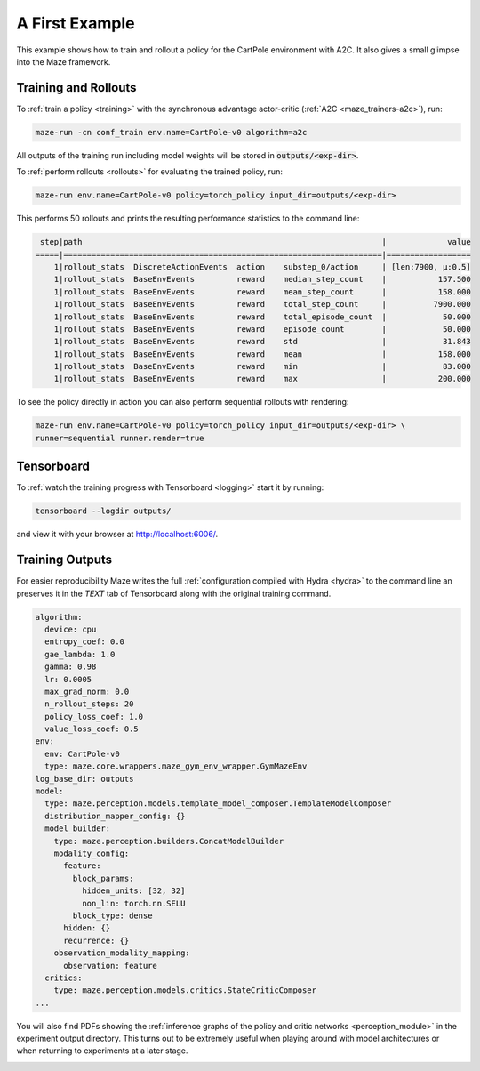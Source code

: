 .. _first_example:

A First Example
===============

This example shows how to train and rollout a policy for the CartPole environment with A2C.
It also gives a small glimpse into the Maze framework.

Training and Rollouts
---------------------

To :ref:`train a policy <training>` with the synchronous advantage actor-critic (:ref:`A2C <maze_trainers-a2c>`), run:

.. code:: bash

    maze-run -cn conf_train env.name=CartPole-v0 algorithm=a2c

All outputs of the training run including model weights will be stored in :code:`outputs/<exp-dir>`.

To :ref:`perform rollouts <rollouts>` for evaluating the trained policy, run:

.. code:: bash

    maze-run env.name=CartPole-v0 policy=torch_policy input_dir=outputs/<exp-dir>

This performs 50 rollouts and prints the resulting performance statistics to the command line:

.. code:: bash

     step|path                                                                |             value
    =====|====================================================================|==================
        1|rollout_stats  DiscreteActionEvents  action    substep_0/action     | [len:7900, μ:0.5]
        1|rollout_stats  BaseEnvEvents         reward    median_step_count    |           157.500
        1|rollout_stats  BaseEnvEvents         reward    mean_step_count      |           158.000
        1|rollout_stats  BaseEnvEvents         reward    total_step_count     |          7900.000
        1|rollout_stats  BaseEnvEvents         reward    total_episode_count  |            50.000
        1|rollout_stats  BaseEnvEvents         reward    episode_count        |            50.000
        1|rollout_stats  BaseEnvEvents         reward    std                  |            31.843
        1|rollout_stats  BaseEnvEvents         reward    mean                 |           158.000
        1|rollout_stats  BaseEnvEvents         reward    min                  |            83.000
        1|rollout_stats  BaseEnvEvents         reward    max                  |           200.000

To see the policy directly in action you can also perform sequential rollouts with rendering:

.. code:: bash

   maze-run env.name=CartPole-v0 policy=torch_policy input_dir=outputs/<exp-dir> \
   runner=sequential runner.render=true


.. image:: cartpole_img.png
    :width: 40 %
    :align: center

Tensorboard
-----------

To :ref:`watch the training progress with Tensorboard <logging>` start it by running:

.. code:: bash

    tensorboard --logdir outputs/

and view it with your browser at http://localhost:6006/.

.. image:: tensorboard_screenshot.png
    :width: 100 %
    :align: center

Training Outputs
----------------

For easier reproducibility Maze writes the full :ref:`configuration compiled with Hydra <hydra>` to the command line
an preserves it in the *TEXT* tab of Tensorboard along with the original training command.

.. code:: YAML

    algorithm:
      device: cpu
      entropy_coef: 0.0
      gae_lambda: 1.0
      gamma: 0.98
      lr: 0.0005
      max_grad_norm: 0.0
      n_rollout_steps: 20
      policy_loss_coef: 1.0
      value_loss_coef: 0.5
    env:
      env: CartPole-v0
      type: maze.core.wrappers.maze_gym_env_wrapper.GymMazeEnv
    log_base_dir: outputs
    model:
      type: maze.perception.models.template_model_composer.TemplateModelComposer
      distribution_mapper_config: {}
      model_builder:
        type: maze.perception.builders.ConcatModelBuilder
        modality_config:
          feature:
            block_params:
              hidden_units: [32, 32]
              non_lin: torch.nn.SELU
            block_type: dense
          hidden: {}
          recurrence: {}
        observation_modality_mapping:
          observation: feature
      critics:
        type: maze.perception.models.critics.StateCriticComposer
    ...

You will also find PDFs showing the :ref:`inference graphs of the policy and critic networks <perception_module>`
in the experiment output directory. This turns out to be extremely useful when playing around with model architectures
or when returning to experiments at a later stage.

.. image:: ../policy_and_value_networks/cartpole_concat_policy_graph.png
    :width: 49 %
.. image:: ../policy_and_value_networks/cartpole_concat_critic_graph.png
    :width: 49 %